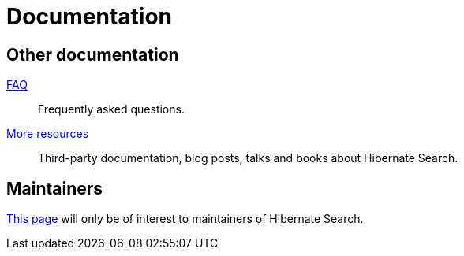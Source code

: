 = Documentation
:awestruct-layout: project-documentation
:awestruct-project: search
:page-interpolate: true
// TODO Remove the override when 6.0 is released as stable
//:guides_version_family: #{latest_stable_release(page).version_family}
:guides_version_family: 6.0

== Other documentation

link:/search/faq/[FAQ]::
Frequently asked questions.
link:/search/more-resources/[More resources]::
Third-party documentation, blog posts, talks and books about Hibernate Search.

== Maintainers

link:/search/documentation/maintain[This page] will only be of interest to maintainers of Hibernate Search.
